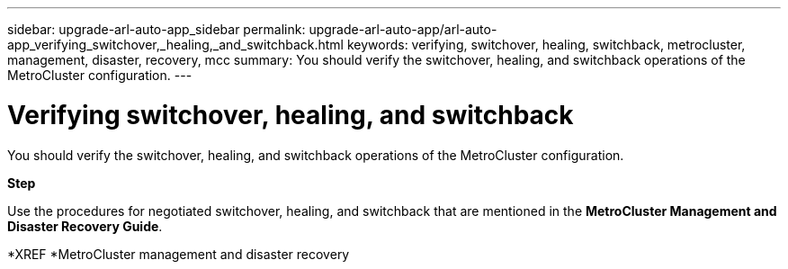 ---
sidebar: upgrade-arl-auto-app_sidebar
permalink: upgrade-arl-auto-app/arl-auto-app_verifying_switchover,_healing,_and_switchback.html
keywords: verifying, switchover, healing, switchback, metrocluster, management, disaster, recovery, mcc
summary: You should verify the switchover, healing, and switchback operations of the MetroCluster configuration.
---

= Verifying switchover, healing, and switchback
:hardbreaks:
:nofooter:
:icons: font
:linkattrs:
:imagesdir: ./media/

//
// This file was created with NDAC Version 2.0 (August 17, 2020)
//
// 2020-12-02 14:33:53.795213
//

[.lead]
You should verify the switchover, healing, and switchback operations of the MetroCluster configuration.

*Step*

Use the procedures for negotiated switchover, healing, and switchback that are mentioned in the *MetroCluster Management and Disaster Recovery Guide*.

*XREF *MetroCluster management and disaster recovery
